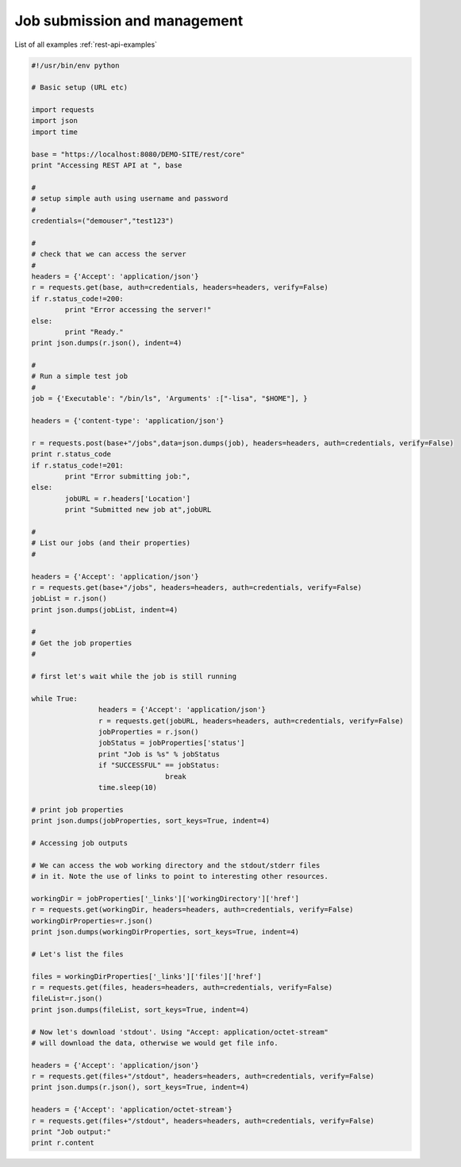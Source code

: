 .. _rest-api-examples-job:

Job submission and management
^^^^^^^^^^^^^^^^^^^^^^^^^^^^^

List of all examples :ref:`rest-api-examples`

.. code:: python

	#!/usr/bin/env python

	# Basic setup (URL etc)

	import requests
	import json
	import time

	base = "https://localhost:8080/DEMO-SITE/rest/core"
	print "Accessing REST API at ", base

	#
	# setup simple auth using username and password
	#
	credentials=("demouser","test123")

	#
	# check that we can access the server
	#
	headers = {'Accept': 'application/json'}
	r = requests.get(base, auth=credentials, headers=headers, verify=False)
	if r.status_code!=200:
		print "Error accessing the server!"
	else:
		print "Ready."
	print json.dumps(r.json(), indent=4)

	#
	# Run a simple test job
	#
	job = {'Executable': "/bin/ls", 'Arguments' :["-lisa", "$HOME"], }

	headers = {'content-type': 'application/json'}

	r = requests.post(base+"/jobs",data=json.dumps(job), headers=headers, auth=credentials, verify=False)
	print r.status_code
	if r.status_code!=201:
		print "Error submitting job:",
	else:
		jobURL = r.headers['Location']
		print "Submitted new job at",jobURL

	#
	# List our jobs (and their properties)
	#

	headers = {'Accept': 'application/json'}
	r = requests.get(base+"/jobs", headers=headers, auth=credentials, verify=False)
	jobList = r.json()
	print json.dumps(jobList, indent=4)

	#
	# Get the job properties
	#

	# first let's wait while the job is still running

	while True:
			headers = {'Accept': 'application/json'}
			r = requests.get(jobURL, headers=headers, auth=credentials, verify=False)
			jobProperties = r.json()
			jobStatus = jobProperties['status']
			print "Job is %s" % jobStatus
			if "SUCCESSFUL" == jobStatus:
					break
			time.sleep(10)

	# print job properties
	print json.dumps(jobProperties, sort_keys=True, indent=4)

	# Accessing job outputs

	# We can access the wob working directory and the stdout/stderr files 
	# in it. Note the use of links to point to interesting other resources.

	workingDir = jobProperties['_links']['workingDirectory']['href']
	r = requests.get(workingDir, headers=headers, auth=credentials, verify=False)
	workingDirProperties=r.json()
	print json.dumps(workingDirProperties, sort_keys=True, indent=4)

	# Let's list the files

	files = workingDirProperties['_links']['files']['href']
	r = requests.get(files, headers=headers, auth=credentials, verify=False)
	fileList=r.json()
	print json.dumps(fileList, sort_keys=True, indent=4)

	# Now let's download 'stdout'. Using "Accept: application/octet-stream" 
	# will download the data, otherwise we would get file info.

	headers = {'Accept': 'application/json'}
	r = requests.get(files+"/stdout", headers=headers, auth=credentials, verify=False)
	print json.dumps(r.json(), sort_keys=True, indent=4)

	headers = {'Accept': 'application/octet-stream'}
	r = requests.get(files+"/stdout", headers=headers, auth=credentials, verify=False)
	print "Job output:"
	print r.content
